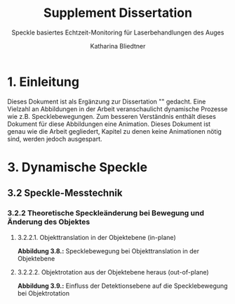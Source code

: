 #    -*- mode: org -*-
#+OPTIONS: reveal_center:t reveal_progress:t reveal_history:t reveal_control:t
#+OPTIONS: reveal_mathjax:t reveal_rolling_links:t reveal_keyboard:t reveal_overview:t num:nil
#+OPTIONS: reveal_width:1200 reveal_height:800
#+OPTIONS: toc:1
#+REVEAL_HLEVEL: 2
#+REVEAL_MARGIN: 0.2
#+REVEAL_MIN_SCALE: 0.5
#+REVEAL_MAX_SCALE: 2.5
#+REVEAL_TRANS: none
#+REVEAL_THEME: speckle
#+REVEAL_EXTRA_CSS: ./animations.css



#+TITLE:Supplement Dissertation
#+SUBTITLE: Speckle basiertes Echtzeit-Monitoring für Laserbehandlungen des Auges
#+AUTHOR: Katharina Bliedtner
#+EMAIL: katharina.bliedtner@gmail.com

* 1. Einleitung
Dieses Dokument ist als Ergänzung zur Dissertation "" gedacht. Eine
Vielzahl an Abbildungen in der Arbeit veranschaulicht dynamische
Prozesse wie z.B. Specklebewegungen. Zum besseren Verständnis enthält
dieses Dokument für diese Abbildungen eine Animation. Dieses Dokument
ist genau wie die Arbeit gegliedert, Kapitel zu denen keine Animationen nötig sind, werden jedoch ausgespart.

* 3. Dynamische Speckle
** 3.2 Speckle-Messtechnik
*** 3.2.2 Theoretische Speckleänderung bei Bewegung und Änderung des Objektes
**** 3.2.2.1. Objekttranslation in der Objektebene (in-plane)
 
  **Abbildung 3.8.:** Specklebewegung bei Objekttranslation in der Objektebene

#+REVEAL_HTML: <figure>
#+REVEAL_HTML:     <video class="video" width="70%" preload="metadata" poster="images/dynSpeckle/inplane2A.pdf" controls="true" loop="True"><source type="video/mp4" src="images/dynSpeckle/objektbewegung_eine richtung.mp4" /></video>
#+REVEAL_HTML:     <figcaption>(a) konstante horizontale Objektverschiebung in Schritten von 1 µm (0.6 Pixel)</figcaption>
#+REVEAL_HTML:  </figure>



#+REVEAL_HTML: <figure>
#+REVEAL_HTML:   <video class="video" width="70%" preload="metadata" poster="images/dynSpeckle/inplane2B.pdf" controls="true" loop="True"><source type="video/mp4" src="images/dynSpeckle/objektbewegung_beide richtung.mp4" /></video>
#+REVEAL_HTML:   <figcaption>(b) konstante horizontale und vertikale Objektverschiebung in Schritten von je 1 µm (0.6 Pixel)</figcaption>
#+REVEAL_HTML: </figure>
#+REVEAL: split
****  3.2.2.2.  Objektrotation aus der Objektebene heraus (out-of-plane)

 **Abbildung 3.9.:** Einfluss der Detektionsebene auf die Specklebewegung bei Objektrotation

#+REVEAL_HTML:<figure>
#+REVEAL_HTML:  <video class="video" width="100%"  preload="metadata" poster="images/dynSpeckle/outofplaneA.pdf" controls="true" loop="True"><source type="video/mp4" src="images/dynSpeckle/outofplaneA.mp4" /></video>
#+REVEAL_HTML:  <figcaption>  (a) Bildebene, fokussiert </figcaption>
#+REVEAL_HTML:</figure>

#+REVEAL: split
#+REVEAL_HTML:<figure>
#+REVEAL_HTML:  <video class="video" width="100%"  preload="metadata" poster="images/dynSpeckle/outofplaneB.pdf" controls="true" loop="True"><source type="video/mp4" src="images/dynSpeckle/outofplaneB.mp4" /></video>
#+REVEAL_HTML:  <figcaption> (b) Bildebene, defokussiert (âz = â0,5 mm) </figcaption>
#+REVEAL_HTML:</figure>
#+REVEAL: split
#+REVEAL_HTML:<figure>
#+REVEAL_HTML:  <video class="video" width="100%" preload="metadata" poster="images/dynSpeckle/outofplaneC.pdf" controls="true" loop="True"><source type="video/mp4" src="images/dynSpeckle/outofplaneC.mp4" /></video>
#+REVEAL_HTML:  <figcaption> (c) Fourierebene </figcaption>
#+REVEAL_HTML:</figure>
